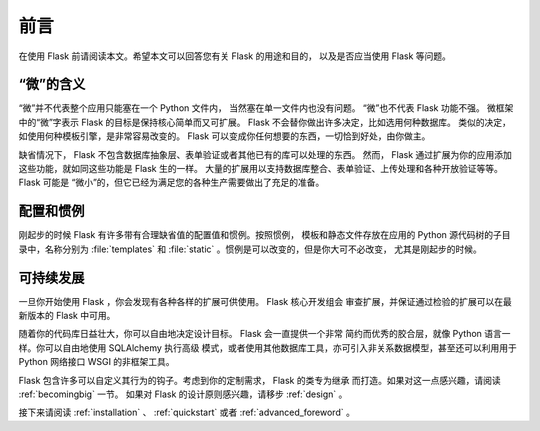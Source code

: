 前言
====

在使用 Flask 前请阅读本文。希望本文可以回答您有关 Flask 的用途和目的，
以及是否应当使用 Flask 等问题。


“微”的含义
------------

“微”并不代表整个应用只能塞在一个 Python 文件内，
当然塞在单一文件内也没有问题。 “微”也不代表 Flask 功能不强。
微框架中的“微”字表示 Flask 的目标是保持核心简单而又可扩展。
Flask 不会替你做出许多决定，比如选用何种数据库。
类似的决定，如使用何种模板引擎，是非常容易改变的。
Flask 可以变成你任何想要的东西，一切恰到好处，由你做主。

缺省情况下， Flask 不包含数据库抽象层、表单验证或者其他已有的库可以处理的东西。
然而， Flask 通过扩展为你的应用添加这些功能，就如同这些功能是 Flask 生的一样。
大量的扩展用以支持数据库整合、表单验证、上传处理和各种开放验证等等。Flask
可能是 “微小”的，但它已经为满足您的各种生产需要做出了充足的准备。

配置和惯例
----------
刚起步的时候 Flask 有许多带有合理缺省值的配置值和惯例。按照惯例，
模板和静态文件存放在应用的 Python 源代码树的子目录中，名称分别为
:file:`templates` 和 :file:`static` 。惯例是可以改变的，但是你大可不必改变，
尤其是刚起步的时候。

可持续发展
----------

一旦你开始使用 Flask ，你会发现有各种各样的扩展可供使用。 Flask 核心开发组会
审查扩展，并保证通过检验的扩展可以在最新版本的 Flask 中可用。 

随着你的代码库日益壮大，你可以自由地决定设计目标。 Flask 会一直提供一个非常
简约而优秀的胶合层，就像 Python 语言一样。你可以自由地使用 SQLAlchemy 执行高级
模式，或者使用其他数据库工具，亦可引入非关系数据模型，甚至还可以利用用于
Python 网络接口 WSGI 的非框架工具。

Flask 包含许多可以自定义其行为的钩子。考虑到你的定制需求， Flask 的类专为继承
而打造。如果对这一点感兴趣，请阅读 :ref:`becomingbig` 一节。
如果对 Flask 的设计原则感兴趣，请移步 :ref:`design` 。

接下来请阅读 :ref:`installation` 、 :ref:`quickstart` 或者
:ref:`advanced_foreword` 。

